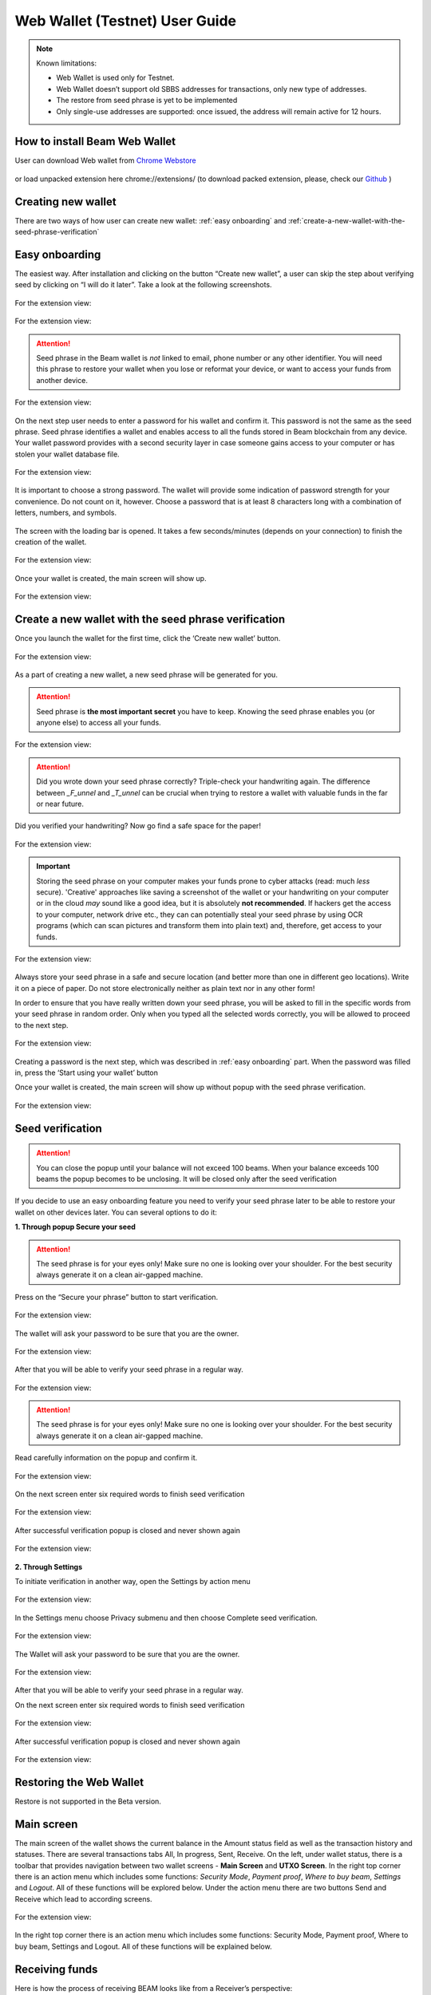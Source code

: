 .. _web_wallet:

.. _web wallet:


Web Wallet (Testnet) User Guide
===============================


.. note::

  Known limitations:

  * Web Wallet is used only for Testnet.
  * Web Wallet doesn’t support old SBBS addresses for transactions, only new type of  addresses.
  * The restore from seed phrase is yet to be implemented
  * Only single-use addresses are supported: once issued, the address will remain active for 12 hours.


How to install Beam Web Wallet
------------------------------


User can download Web wallet from `Chrome Webstore <https://chrome.google.com/webstore/detail/beam-web-wallet-testnet/ilhaljfiglknggcoegeknjghdgampffk?utm_source=chrome-ntp-icon>`_ 


.. figure:: images/web_wallet/01_install.png
   :alt: Download Web wallet

or load unpacked extension here chrome://extensions/ (to download packed extension, please, check our `Github <https://github.com/BeamMW/web-wallet/releases>`_ ) 


.. figure:: images/web_wallet/02_install.png
   :alt: Chrome Extension
      

.. figure:: images/web_wallet/03_install.png
   :alt: Download Web wallet

Creating new wallet
-------------------

There are two ways of how user can create new wallet: :ref:`easy onboarding` and :ref:`create-a-new-wallet-with-the-seed-phrase-verification`

.. _easy onboarding: 

Easy onboarding
---------------

The easiest way. After installation and clicking on the button “Create new wallet”, a user can skip the step about verifying seed by clicking on “I will do it later”. Take a look at the following screenshots. 


.. figure:: images/web_wallet/easy_onboarding/01.png
   :alt: Creating page


For the extension view:

.. figure:: images/web_wallet/easy_onboarding/extension_view/01.png
   :alt: Creating page
   

.. figure:: images/web_wallet/easy_onboarding/02.png
   :alt:  Before generating seed phrase


For the extension view:

.. figure:: images/web_wallet/easy_onboarding/extension_view/02.png
   :alt: Before generating seed phrase
   

.. attention:: Seed phrase in the Beam wallet is *not* linked to email, phone number or any other identifier. You will need this phrase to restore your wallet when you lose or reformat your device, or want to access your funds from another device.


.. figure:: images/web_wallet/easy_onboarding/03.png
   :alt:  Generating seed phrase


For the extension view:

.. figure:: images/web_wallet/easy_onboarding/extension_view/03.png
   :alt: Generating seed phrase
   
On the next step user needs to enter a password for his wallet and confirm it. This password is not the same as the seed phrase. Seed phrase identifies a wallet and enables access to all the funds stored in Beam blockchain from any device. Your wallet password provides with a second security layer in case someone gains access to your computer or has stolen your wallet database file. 

.. figure:: images/web_wallet/easy_onboarding/04.png
   :alt:  Creating a password


For the extension view:

.. figure:: images/web_wallet/easy_onboarding/extension_view/04.png
   :alt: Creating a password
   

It is important to choose a strong password. The wallet will provide some indication of password strength for your convenience. Do not count on it, however. Choose a password that is at least 8 characters long with a combination of letters, numbers, and symbols.


.. figure:: images/web_wallet/easy_onboarding/05.png
   :alt:  Creating with a strong password
   

The screen with the loading bar is opened. It takes a few seconds/minutes (depends on your connection) to finish the creation of the wallet.


.. figure:: images/web_wallet/easy_onboarding/06.png
   :alt:  Creating screen with loading bar


For the extension view:

.. figure:: images/web_wallet/easy_onboarding/extension_view/05.png
   :alt: Creating screen with loading bar
   

Once your wallet is created, the main screen will show up.

.. figure:: images/web_wallet/easy_onboarding/07.png
   :alt:  Main screen


For the extension view:

.. figure:: images/web_wallet/easy_onboarding/extension_view/06.png
   :alt: Main screen
   
.. _create-a-new-wallet-with-the-seed-phrase-verification:


Create a new wallet with the seed phrase verification
-----------------------------------------------------

Once you launch the wallet for the first time, click the ‘Create new wallet’ button.

.. figure:: images/web_wallet/easy_onboarding/01.png
   :alt: Creating page


For the extension view:

.. figure:: images/web_wallet/easy_onboarding/extension_view/01.png
   :alt: Creating page
   

As a part of creating a new wallet, a new seed phrase will be generated for you.


.. attention:: Seed phrase is **the most important secret** you have to keep. Knowing the seed phrase enables you (or anyone else) to access all your funds.


.. figure:: images/web_wallet/easy_onboarding/02.png
   :alt:  Before generating seed phrase


For the extension view:

.. figure:: images/web_wallet/easy_onboarding/extension_view/02.png
   :alt: Before generating seed phrase
   

.. attention:: Did you wrote down your seed phrase correctly? Triple-check your handwriting again. The difference between *_F_unnel* and *_T_unnel* can be crucial when trying to restore a wallet with valuable funds in the far or near future.
Did you verified your handwriting? Now go find a safe space for the paper!


.. figure:: images/web_wallet/easy_onboarding/03.png
   :alt:  Generating seed phrase


For the extension view:

.. figure:: images/web_wallet/easy_onboarding/extension_view/03.png
   :alt: Generating seed phrase
   
.. important:: Storing the seed phrase on your computer makes your funds prone to cyber attacks (read: much *less* secure). 'Creative' approaches like saving a screenshot of the wallet or your handwriting on your computer or in the cloud *may* sound like a good idea, but it is absolutely **not recommended**. If hackers get the access to your computer, network drive etc., they can can potentially steal your seed phrase by using OCR programs (which can scan pictures and transform them into plain text) and, therefore, get access to your funds.

.. figure:: images/web_wallet/create_with_seed/01.png
   :alt:  Generating seed phrase


For the extension view:

.. figure:: images/web_wallet/create_with_seed/extension_view/01.png
   :alt: Generating seed phrase


Always store your seed phrase in a safe and secure location (and better more than one in different geo locations). Write it on a piece of paper. Do not store electronically neither as plain text nor in any other form!

In order to ensure that you have really written down your seed phrase, you will be asked to fill in the specific words from your seed phrase in random order. Only when you typed all the selected words correctly, you will be allowed to proceed to the next step.

.. figure:: images/web_wallet/create_with_seed/02.png
   :alt:  Generating seed phrase


For the extension view:

.. figure:: images/web_wallet/create_with_seed/extension_view/02.png
   :alt: Generating seed phrase


Creating a password is the next step, which was described in :ref:`easy onboarding` part. When the password was filled in, press the ‘Start using your wallet’ button 

Once your wallet is created, the main screen will show up without popup with the seed phrase verification.


.. figure:: images/web_wallet/create_with_seed/03.png
   :alt:  Generating seed phrase


For the extension view:

.. figure:: images/web_wallet/create_with_seed/extension_view/03.png
   :alt: Generating seed phrase


Seed verification
-----------------


.. attention:: You can close the popup until your balance will not exceed 100 beams. When your balance exceeds 100 beams the popup becomes to be unclosing. It will be closed only after the seed verification


If you decide to use an easy onboarding feature you need to verify your seed phrase later to be able to restore your wallet on other devices later. You can several options to do it:

**1.	Through popup Secure your seed**

.. attention:: The seed phrase is for your eyes only! Make sure no one is looking over your shoulder. For the best security always generate it on a clean air-gapped machine.

Press on the “Secure your phrase” button to start verification.


.. figure:: images/web_wallet/seed_verification/01.png
   :alt:  Seed verification through the popup


For the extension view:

.. figure:: images/web_wallet/seed_verification/extension_view/01.png
   :alt: Seed verification through the popup
   

The wallet will ask your password to be sure that you are the owner.


.. figure:: images/web_wallet/seed_verification/02.png
   :alt:  The seed verification popup require the password


For the extension view:

.. figure:: images/web_wallet/seed_verification/extension_view/02.png
   :alt: The seed verification popup require the password
   
   
After that you will be able to verify your seed phrase in a regular way.


.. figure:: images/web_wallet/seed_verification/03.png
   :alt:  Seed verification


For the extension view:

.. figure:: images/web_wallet/seed_verification/extension_view/03.png
   :alt: Seed verification
   

.. attention:: The seed phrase is for your eyes only! Make sure no one is looking over your shoulder. For the best security always generate it on a clean air-gapped machine.

Read carefully information on the popup and confirm it.


.. figure:: images/web_wallet/seed_verification/04.png
   :alt:  Seed verification confirmation


For the extension view:

.. figure:: images/web_wallet/seed_verification/extension_view/04.png
   :alt: Seed verification confirmation

   
On the next screen enter six required words to finish seed verification

.. figure:: images/web_wallet/seed_verification/05.png
   :alt:  Confirm seed verification with six words


For the extension view:

.. figure:: images/web_wallet/seed_verification/extension_view/05.png
   :alt: Confirm seed verification with six words
   
   
After successful verification popup is closed and never shown again


.. figure:: images/web_wallet/seed_verification/06.png
   :alt:  Main screen without seed verification popup


For the extension view:

.. figure:: images/web_wallet/seed_verification/extension_view/06.png
   :alt: Main screen without seed verification popup


**2.	Through Settings**


To initiate verification in another way, open the Settings by action menu


.. figure:: images/web_wallet/seed_verification/07.png
   :alt:  Choose settings in action menu


For the extension view:

.. figure:: images/web_wallet/seed_verification/extension_view/07.png
   :alt: Choose settings in action menu
   

In the Settings menu choose Privacy submenu and then choose Complete seed verification.

.. figure:: images/web_wallet/seed_verification/08.png
   :alt:  Choose seed verification in settings


For the extension view:

.. figure:: images/web_wallet/seed_verification/extension_view/08.png
   :alt: Choose seed verification in settings
   

The Wallet will ask your password to be sure that you are the owner.


.. figure:: images/web_wallet/seed_verification/09.png
   :alt:  Seed verification confirmation


For the extension view:

.. figure:: images/web_wallet/seed_verification/extension_view/09.png
   :alt: Seed verification confirmation

After that you will be able to verify your seed phrase in a regular way.


On the next screen enter six required words to finish seed verification

.. figure:: images/web_wallet/seed_verification/05.png
   :alt:  Confirm seed verification with six words


For the extension view:

.. figure:: images/web_wallet/seed_verification/extension_view/05.png
   :alt: Confirm seed verification with six words
   
   
After successful verification popup is closed and never shown again


.. figure:: images/web_wallet/seed_verification/06.png
   :alt:  Main screen without seed verification popup


For the extension view:

.. figure:: images/web_wallet/seed_verification/extension_view/06.png
   :alt: Main screen without seed verification popup
   
   
Restoring the Web Wallet
------------------------


Restore is not supported in the Beta version.


Main screen
-----------

The main screen of the wallet shows the current balance in the Amount status field as well as the transaction history and statuses. There are several transactions tabs All, In progress, Sent, Receive. On the left, under wallet status, there is a toolbar that provides navigation between two wallet screens - **Main Screen** and **UTXO Screen**.
In the right top corner there is an action menu which includes some functions: *Security Mode*, *Payment proof*, *Where to buy beam*, *Settings* and *Logout*. All of these functions will be explored below. 
Under the action menu there are two buttons Send and Receive which lead to according screens.


.. figure:: images/web_wallet/01_main_screen.png
   :alt:  Main screen elements


For the extension view:

.. figure:: images/web_wallet/01_main_screen_ev.png
   :alt: Main screen elements
   
   
In the right top corner there is an action menu which includes some functions: Security Mode, Payment proof, Where to buy beam, Settings and Logout. All of these functions will be explained below.


Receiving funds
---------------


Here is how the process of receiving BEAM looks like from a Receiver’s perspective:

* Generate an address
* Send your address to the Sender person over a secure communication channel
* Both Sender and Receiver’s Wallet must be online at the same time to complete a transaction.

It’s possible to reuse an address that already exists, more on that later.

**Generate an address**

Proceed to the main screen and click the blue ‘Receive’ button at the top right corner. This will open the receive screen.


.. figure:: images/web_wallet/receiving/01.png
   :alt:  Go to receiver screen


For the extension view:

.. figure:: images/web_wallet/receiving/extension_view/01.png
   :alt:  Go to receiver screen
   
Copy and paste the newly generated Beam address to send to Sender over a **secure communication channel**. There are three ways to do it:

* By selecting the address and clicking ``Command-C`` or ``Ctrl-C`` (depending on your platform)
* By right-click on the address and choosing 'Copy' from the drop-down menu
* By clicking the 'Copy transaction address' button

.. figure:: images/web_wallet/receiving/02.png
   :alt:  A receiver screen


For the extension view:

.. figure:: images/web_wallet/receiving/extension_view/02.png
   :alt:  A receiver screen

Each time the Receive Beam dialog is open, a new Beam address is generated. By default, the address is valid for 24 hours.
If you want make the address active, you should close Receive screen. You can do it by clicking on ‘Close’ button or ‘Copy transaction address’.


Sending funds
-------------


Here is how the process of sending BEAM looks like from a Sender’s perspective:

* Receive the address the funds should be sent to
* Send BEAM to Receiver
* Stay online until Receiver confirms the transaction

.. attention:: Make sure that the address is received untampered by using a **secure communication channel**.

.. attention:: When copying the address to the Beam Wallet app please verify visually that the address in the wallet looks exactly like the address in the secure messaging app, because viruses and malware on your computer may change your address while it’s in the clipboard.

In order to send BEAM, you will need to click the magenta ‘Send’ button at the top right corner. This will open the Send screen.
Make sure you have the correct address and paste the Receiver’s Beam address in the ‘Send To’ field.

To help to identify the transaction, you may also choose to fill in the optional Comment field. The comment will remind you what or who the transaction is for. The comment is stored locally, thus it will only be visible in your wallet for bookkeeping purposes.


.. figure:: images/web_wallet/sending/01.png
   :alt:  Go to Sender screen


For the extension view:

.. figure:: images/web_wallet/sending/extension_view/01.png
   :alt:  Go to Sender screen
   

The comment is also displayed in the extended transaction view on Main Screen:

Select the transaction amount in BEAM you want to send. Transaction amount is in BEAM and may contain fractional values such as 1.25 BEAM or 11.3 BEAM and the like. Keep in mind you also have to pay a transaction fee, hence the amount to send plus the fee must be equal to or less than the available balance.
Transaction fees are specified in GROTH (100 millionths of BEAM).The minimum fee is 100 GROTH, it’s set by default but the higher transaction fee will help miners to prioritize your transaction.

You can see the remaining amount of BEAM in your wallet and the change that will be received after the transaction. 

After you click ‘Send’ you will see a confirmation transaction details popup with the most important transaction details:

.. figure:: images/web_wallet/sending/02.png
   :alt:  Sender screen


For the extension view:

.. figure:: images/web_wallet/sending/extension_view/02.png
   :alt: Sender screen

It also can require the password if this function was turned on in the settings.


Completing the transaction
--------------------------

Once you confirm, the transaction is sent to the Receiver’s wallet. If Receiver’s wallet is currently offline or if the network is loaded, you might see the transaction appear ‘Waiting for receiver’ accordingly on your transaction list. Once the transaction is starting, it will be sent to the nodes and shown as ‘sending’.


.. figure:: images/web_wallet/01_completing.png
   :alt:  Go to Sender screen
   
   
.. figure:: images/web_wallet/02_completing.png
   :alt:  Go to Sender screen


While a transaction is in ‘Waiting for receiver’ you can cancel it by clicking on the dropdown to the right of the transaction row and then select ‘Cancel’. The other party will receive notification that the transaction was either ‘Cancelled’ or ‘Expired,’ and funds plus fee that were allocated for this transaction will become available again. It is not possible to cancel a transaction in ‘In progress’ or ‘Sent’ states.
If your transaction appears as ‘Waiting for receiver’ for a long time, it means the Receiver is not online. 


.. attention:: If the transaction was not sent to the nodes, for any reason, it will expire after 720 blocks, or roughly 12 hours. This is done to avoid a situation in which UTXO is locked forever.

.. _beams from faucet:

Beams from Faucet
-----------------

For best understanding how the wallet is worked you can receive some amount from Beam Community Faucet. 

1. First of all, copy an address from the Receiver screen (read Receiving funds for more information)

.. figure:: images/web_wallet/receiving/01.png
   :alt:  Go to receiver screen


For the extension view:

.. figure:: images/web_wallet/receiving/extension_view/01.png
   :alt:  Go to receiver screen
   
   
.. figure:: images/web_wallet/receiving/02.png
   :alt:  A receiver screen


For the extension view:

.. figure:: images/web_wallet/receiving/extension_view/02.png
   :alt:  A receiver screen
   
   
2. Then on the main screen press on get coins button from the popup. It should link you to the `Beam Community Faucet <https://faucet.beamprivacy.community/>`_ 


.. figure:: images/web_wallet/beam_faucet/01.png
   :alt:  Go to Faucet


For the extension view:

.. figure:: images/web_wallet/beam_faucet/extension_view/01.png
   :alt:  Go to Faucet
   
   
3. On this website enter your address below to get some free Beam for testing to appropriate field, do a captcha and press on ‘Get beams’ button


.. figure:: images/web_wallet/beam_faucet/02.png
   :alt:  Beam Community Faucet
   

4. When the transaction is approved on Beam Community Faucet you need to return to the Wallet. The transaction with a small amount should have receiving status (or received).


.. figure:: images/web_wallet/beam_faucet/03.png
   :alt:  Receiving from Faucet


For the extension view:

.. figure:: images/web_wallet/beam_faucet/extension_view/02.png
   :alt:  Receiving from Faucet
   
   
.. figure:: images/web_wallet/beam_faucet/04.png
   :alt:  Received from Faucet
    
   
UTXO screen
-----------


UTXO (Unspent Transaction (TX) Output) is like a banknote of a specific amount. Simply said, if BEAM is the currency, any UTXO can be considered a ‘bill’. You can have multiple ‘bills’ in your wallet at the same time.
On the technical level, in Beam, like in most other cryptocurrencies, your balance emerges as a result of multiple incoming and outgoing transactions. Each transaction uses some existing inputs and creates new outputs. All the outputs controlled by the wallet are shown in the UTXO screen.
There are several transaction tabs *Available*, *In progress*, *Spent*, *Unavailable* which include UTXO with appropriate statuses.
The type of UTXO can be:

*	*Regular* - UTXO received as a result of a transaction. It is immediately available for spending
*	*Change* - UTXO received as a result of change from a transaction. It is immediately available for spending

In the following screenshots you can see how this screen is displayed.If you push to a certain UTXO you see details. This function is available only for full screen view. 
Also, in this screenshot, transactions are finished and have status available.


.. figure:: images/web_wallet/utxo/01.png
   :alt:  UTXO Screen


For extension view this screen look like that:   

.. figure:: images/web_wallet/utxo/extension_view/01.png
   :alt:  UTXO Screen
   
For the next screenshot there is an example for the 'in progress' transaction 


.. figure:: images/web_wallet/utxo/02.png
   :alt:  UTXO Screen with the 'in progress' transaction


For extension view this screen look like that:   

.. figure:: images/web_wallet/utxo/extension_view/02.png
   :alt:  UTXO Screen with the 'in progress' transaction
   
   
Security mode
-------------


If you want you may hide from over eyes all values that you have in the wallet. Just activate Security mode from the action menu. Look to the following screenshots:

.. figure:: images/web_wallet/security_mode/01.png
   :alt:  Security mode in action menu
   
   
On the main screen amounts and balance aren't shown.

.. figure:: images/web_wallet/security_mode/02.png
   :alt:  Security mode for Main screen
   
  
For incoming/outgoing UTXO information also has been hided.

.. figure:: images/web_wallet/security_mode/03.png
   :alt:  Security mode for the 'in progress' transaction
   
   
The main screen for extension view in security mode:

.. figure:: images/web_wallet/security_mode/04.png
   :alt:  Security mode for main screen in extension view
     
In Security mode for the UTXO screen you can’t see your UTXO list.

.. figure:: images/web_wallet/security_mode/05.png
   :alt:  Security mode for UTXO screen
      
The same in the extension view:

.. figure:: images/web_wallet/security_mode/06.png
   :alt:  Security mode for UTXO screen in extension view
   

Where to buy Beam?
------------------

If you want to buy some  beams use only exchanges from our website `beam.mw <https://beam.mw/#exchange>`_.

.. figure:: images/web_wallet/01_where_to_buy.png
   :alt:  Exchanges


In the Web Wallet there is a link to that page, it will redirect you from Wallet to website. Just press on the action menu and choose Where to buy Beam. 


.. figure:: images/web_wallet/02_where_to_buy.png
   :alt:  Link where to buy link in the web wallet


Same steps in the extension view:


.. figure:: images/web_wallet/03_where_to_buy.png
   :alt:  Link where to buy link in the web wallet for extension view

.. _proof of transaction:


Proof of transaction
--------------------


Receiver wallet automatically signs proof of received transaction and sends it to the sender. Proof of transaction will be added to the outcoming transaction that was successfully completed (transaction’s status is ‘sent’). Proof of transaction is not available for transaction with different status (‘expired’, ‘failed’, ‘completed’, ‘received’). Upon request, sender can observe proof of transaction following the procedure below:

1. Click outcoming transaction from the list of transactions:


.. figure:: images/web_wallet/payment_proof/01.png
   :alt:  Transactioms details
   
   
2. Click ‘Details’ button under Payment proof:


.. figure:: images/web_wallet/payment_proof/02.png
   :alt:  Payment proof popup
   
   
3. Send payment proof code to the receiver. Copy it by clicking ‘Copy code’ button at ‘Payment proof’ form, or ‘Copy’ button in transactions details:


.. figure:: images/web_wallet/payment_proof/03.png
   :alt:  Copy payment proof code
  

Payment proof code:

::

  80d07841d031b14ccdb9c56d182b4d1babee264e338bfdabb0b1e9df303bbfe9988057c7d160ddb896c566e67975e93e31b25e114fcc0ebbd2218e9738bae22970770400c2eb0b39d353baa1db2c6ef5b005dea976df47c3ba626f33243eb7ed83246d032b447026c81c9874edb83382c94bf7eb68f870eb863657a6548ecdc2fff172b8de1108017fa94e6e6e574200c2e268ebe7016fa40838ec274e08982e47df7a0be27f6c90


4. Receiver can verify that proof is correct by clicking to active menu and choosing ‘Payment proof’ from the list:


.. figure:: images/web_wallet/payment_proof/04.png
   :alt:  Payment proof in action menu


.. figure:: images/web_wallet/payment_proof/05.png
   :alt:  Payment proof verification   


5. And pasting payment proof code into the form:


.. figure:: images/web_wallet/payment_proof/06.png
   :alt:  Payment proof verification with code
   

Logout
------

When you’ve finished work with your wallet, you should logout from it to secure your beams. There are two options. 
1. close the tab with wallet in your browser (extension view will close if you tap to the place beyond the wallet)
2. Open action menu and choose Logout


.. figure:: images/web_wallet/logout/01.png
   :alt:  Logout in action menu


For the extension view:

.. figure:: images/web_wallet/logout/extension_view/01.png
   :alt:  Logout in action menu
   

After logout you will see the starting screen with the login field.


.. figure:: images/web_wallet/logout/02.png
   :alt:  The login screen


For the extension view:

.. figure:: images/web_wallet/logout/extension_view/02.png
   :alt:  The login screen 
   
   

Settings screen
---------------


To get to the Settings screen you should use the Settings button from the action menu.


.. figure:: images/web_wallet/settings/01.png
   :alt:  Settings in action menu


For the extension view:

.. figure:: images/web_wallet/settings/extension_view/01.png
   :alt:  Settings in action menu
   
   
The settings screen includes 5 submenu: General, Privacy, Utilities, Report a problem and Remove current wallet.


.. figure:: images/web_wallet/settings/02.png
   :alt:  Settings submenus


For the extension view:

.. figure:: images/web_wallet/settings/extension_view/02.png
   :alt:  Settings submenus


General
-------

This submenu includes only one point: Clear local wallet data. It allows users to clear information about transactions and session logs.

.. figure:: images/web_wallet/settings/03.png
   :alt:  General submenu


For the extension view:

.. figure:: images/web_wallet/settings/extension_view/03.png
   :alt:  General submenu


Privacy
-------


The privacy submenu allows users to manipulate with some password features. First, you can use a switcher to set up a confirmation of password for every sending transaction. If the switcher is active (has a green color) the password will be required. When the switcher is grey out the confirmation window won’t be required. 


.. figure:: images/web_wallet/settings/04.png
   :alt:  Privacy submenu


For the extension view:

.. figure:: images/web_wallet/settings/extension_view/04.png
   :alt:  Privacy submenu
   

Second, you can change the password. You can change your password using this button, which leads to change password popup. Remember, that password cannot be the same as old. Enter all fields with correct data and press the ‘change password’ button to finish this action.

.. figure:: images/web_wallet/settings/05.png
   :alt:  Change wallet password
   

Utilities
---------


From Utilities submenu users can get into payment proof or get some test coins from Beam Community Faucet. The “Get beams from the community Faucet” button opens `Beam Community Faucet <https://faucet.beamprivacy.community/>`_. Do the same steps which was described in :ref:`beams from faucet`  replacing the second step to this manipulation. 
The “Payment proof” button opens payment proof popup, which allows users to verify transactions. All steps how to do verification are described into :ref:`proof of transaction` section


.. figure:: images/web_wallet/settings/06.png
   :alt:  Utilities submenu


For the extension view:

.. figure:: images/web_wallet/settings/extension_view/06.png
   :alt:  Utilities submenu
   
   
Report a problem
----------------

 If you’ve got any troubles with the Web Wallet you need to contact support and provide them session logs through Report a problem submenu. Press on Report a problem submenu, it will open Report a problem popup. Just accurately read all information and press on the “save wallet logs” button. When the file with logs will be downloaded, send it to [Beam Support] (support@beam.mw).


.. figure:: images/web_wallet/settings/07.png
   :alt:  Report a problem submenu


For the extension view:

.. figure:: images/web_wallet/settings/extension_view/07.png
   :alt:  Report a problem submenu
   

Remove current wallet
---------------------


This submenu allows you to erase the current wallet from the database. 
Press on the submenu to start this procedure. 

.. warning:: Read carefully all information on this popup: All data will be erased. Make sure you’ve saved your seed phrase if you want to restore this wallet later on!
Choose Remove if you are sure to erase the wallet. It will require the password. Enter the password to confirm this action. 

.. figure:: images/web_wallet/settings/08.png
   :alt:  Report a problem submenu


For the extension view:

.. figure:: images/web_wallet/settings/extension_view/08.png
   :alt:  Report a problem submenu

After wallet removing the creating screen is shown

.. figure:: images/web_wallet/easy_onboarding/01.png
   :alt: Creating page
